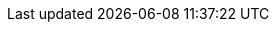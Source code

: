 :experimental:
:source-highlighter: highlightjs
:deliverable: lab
//:deliverable: tutorial
:productname-long: Red Hat OpenShift AI
:productname-short: OpenShift AI
:page-user: {user}
:page-openshift_console_url: {openshift_console_url}
:page-rhoai_dashboard_url: {rhoai_dashboard_url}
:imagesdir: ../assets/images
